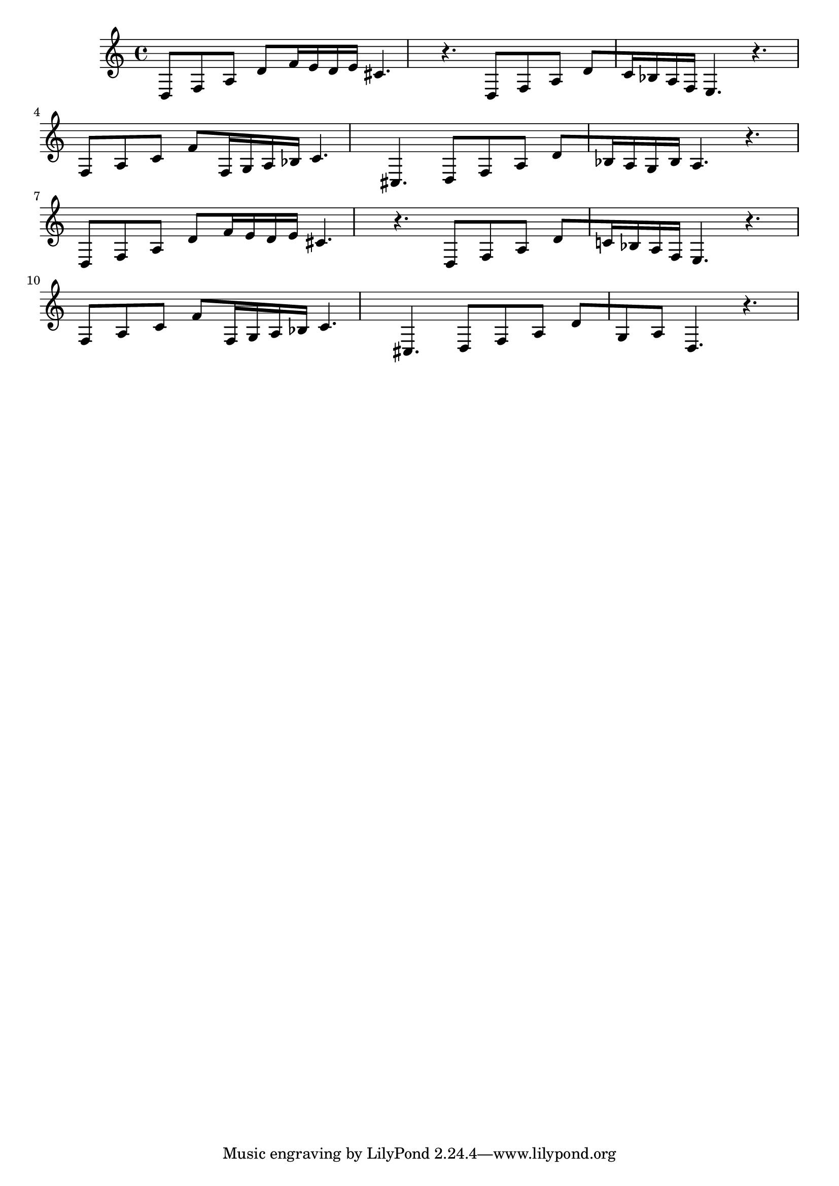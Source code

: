 %%  diciassettesimo_basso.ly
%%  Copyright (c) 2011 Benjamin Coudrin <benjamin.coudrin@gmail.com>
%%                All Rights Reserved
%%
%%  Copyleft :
%%  This program is free software. It comes without any warranty, to
%%  the extent permitted by applicable law. You can redistribute it
%%  and/or modify it under the terms of the Do What The Fuck You Want
%%  To Public License, Version 2, as published by Sam Hocevar. See
%%  http://sam.zoy.org/wtfpl/COPYING for more details.

\time 6/8
\clef bass
\key d \minor
\relative c {
  d8[f a] d[f16 e d e]
  cis4. r4.
  d,8[f a] d[c16 bes a f]
  e4. r4.
  f8[a c] f[f,16 g a bes]
  c4. cis,
  d8[f a] d[bes16 a g bes]
  a4. r4.
  d,8[f a] d[f16 e d e]
  cis4. r4.
  d,8[f a] d[c!16 bes a f]
  e4. r4.
  f8[a c] f[f,16 g a bes]
  c4. cis,4.
  d8[f a] d[g, a]
  d,4. r4.
}
